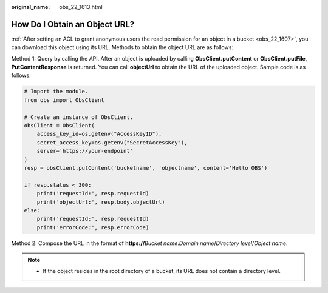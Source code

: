 :original_name: obs_22_1613.html

.. _obs_22_1613:

How Do I Obtain an Object URL?
==============================

:ref:`After setting an ACL to grant anonymous users the read permission for an object in a bucket <obs_22_1607>`, you can download this object using its URL. Methods to obtain the object URL are as follows:

Method 1: Query by calling the API. After an object is uploaded by calling **ObsClient.putContent** or **ObsClient.putFile**, **PutContentResponse** is returned. You can call **objectUrl** to obtain the URL of the uploaded object. Sample code is as follows:

.. code-block::

   # Import the module.
   from obs import ObsClient

   # Create an instance of ObsClient.
   obsClient = ObsClient(
       access_key_id=os.getenv("AccessKeyID"),
       secret_access_key=os.getenv("SecretAccessKey"),
       server='https://your-endpoint'
   )
   resp = obsClient.putContent('bucketname', 'objectname', content='Hello OBS')

   if resp.status < 300:
       print('requestId:', resp.requestId)
       print('objectUrl:', resp.body.objectUrl)
   else:
       print('requestId:', resp.requestId)
       print('errorCode:', resp.errorCode)

Method 2: Compose the URL in the format of **https://**\ *Bucket name*.\ *Domain name*/*Directory level*/*Object name*.

.. note::

   -  If the object resides in the root directory of a bucket, its URL does not contain a directory level.
